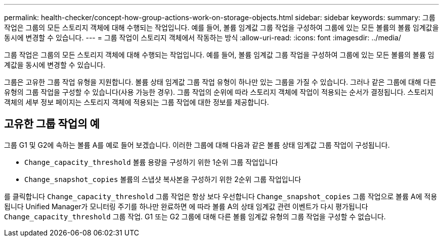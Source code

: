 ---
permalink: health-checker/concept-how-group-actions-work-on-storage-objects.html 
sidebar: sidebar 
keywords:  
summary: 그룹 작업은 그룹의 모든 스토리지 객체에 대해 수행되는 작업입니다. 예를 들어, 볼륨 임계값 그룹 작업을 구성하여 그룹에 있는 모든 볼륨의 볼륨 임계값을 동시에 변경할 수 있습니다. 
---
= 그룹 작업이 스토리지 객체에서 작동하는 방식
:allow-uri-read: 
:icons: font
:imagesdir: ../media/


[role="lead"]
그룹 작업은 그룹의 모든 스토리지 객체에 대해 수행되는 작업입니다. 예를 들어, 볼륨 임계값 그룹 작업을 구성하여 그룹에 있는 모든 볼륨의 볼륨 임계값을 동시에 변경할 수 있습니다.

그룹은 고유한 그룹 작업 유형을 지원합니다. 볼륨 상태 임계값 그룹 작업 유형이 하나만 있는 그룹을 가질 수 있습니다. 그러나 같은 그룹에 대해 다른 유형의 그룹 작업을 구성할 수 있습니다(사용 가능한 경우). 그룹 작업의 순위에 따라 스토리지 객체에 작업이 적용되는 순서가 결정됩니다. 스토리지 객체의 세부 정보 페이지는 스토리지 객체에 적용되는 그룹 작업에 대한 정보를 제공합니다.



== 고유한 그룹 작업의 예

그룹 G1 및 G2에 속하는 볼륨 A를 예로 들어 보겠습니다. 이러한 그룹에 대해 다음과 같은 볼륨 상태 임계값 그룹 작업이 구성됩니다.

* `Change_capacity_threshold` 볼륨 용량을 구성하기 위한 1순위 그룹 작업입니다
* `Change_snapshot_copies` 볼륨의 스냅샷 복사본을 구성하기 위한 2순위 그룹 작업입니다


를 클릭합니다 `Change_capacity_threshold` 그룹 작업은 항상 보다 우선합니다 `Change_snapshot_copies` 그룹 작업으로 볼륨 A에 적용됩니다 Unified Manager가 모니터링 주기를 하나만 완료하면 에 따라 볼륨 A의 상태 임계값 관련 이벤트가 다시 평가됩니다 `Change_capacity_threshold` 그룹 작업. G1 또는 G2 그룹에 대해 다른 볼륨 임계값 유형의 그룹 작업을 구성할 수 없습니다.
